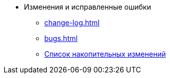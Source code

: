 * Изменения и исправленные ошибки
** xref:change-log.adoc[]
** xref:bugs.adoc[]
** xref:patches-log.adoc[Список накопительных изменений]
